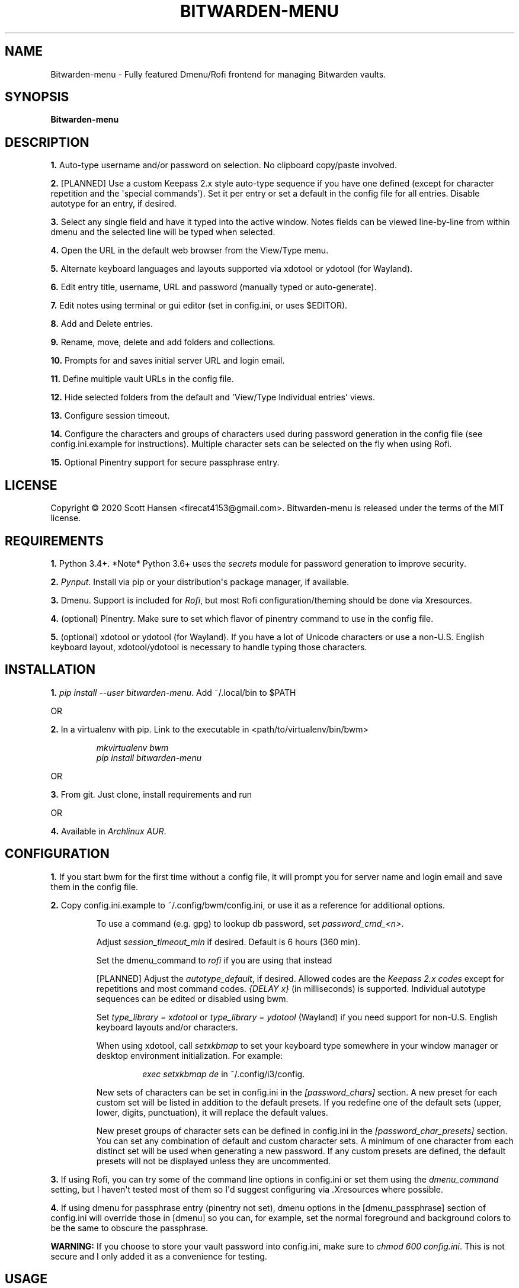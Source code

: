 .TH BITWARDEN-MENU 1 "5 September 2020"
.SH NAME
Bitwarden-menu \- Fully featured Dmenu/Rofi frontend for managing Bitwarden
vaults.
.SH SYNOPSIS
\fBBitwarden-menu\fR

.SH DESCRIPTION

\fB1.\fR Auto\-type username and/or password on selection. No clipboard
copy/paste involved.

\fB2.\fR [PLANNED] Use a custom Keepass 2.x style auto\-type sequence if you
have one defined (except for character repetition and the \(aqspecial
commands\(aq). Set it per entry or set a default in the config file for all
entries. Disable autotype for an entry, if desired.

\fB3.\fR Select any single field and have it typed into the active window. Notes
fields can be viewed line\-by\-line from within dmenu and the selected line will
be typed when selected.

\fB4.\fR Open the URL in the default web browser from the View/Type menu.

\fB5.\fR Alternate keyboard languages and layouts supported via xdotool or
ydotool (for Wayland).

\fB6.\fR Edit entry title, username, URL and password (manually typed or
auto\-generate).

\fB7.\fR Edit notes using terminal or gui editor (set in config.ini, or uses
$EDITOR).

\fB8.\fR Add and Delete entries.

\fB9.\fR Rename, move, delete and add folders and collections.

\fB10.\fR Prompts for and saves initial server URL and login email.

\fB11.\fR Define multiple vault URLs in the config file.

\fB12.\fR Hide selected folders from the default and \(aqView/Type Individual
entries\(aq views.

\fB13.\fR Configure session timeout.

\fB14. \fR Configure the characters and groups of characters used during
password generation in the config file (see config.ini.example for
instructions). Multiple character sets can be selected on the fly when using
Rofi.

\fB15.\fR Optional Pinentry support for secure passphrase entry.

.SH LICENSE
Copyright © 2020 Scott Hansen <firecat4153@gmail.com>.  Bitwarden-menu is
released under the terms of the MIT license.


.SH REQUIREMENTS
\fB1.\fR Python 3.4+. *Note* Python 3.6+ uses the \fIsecrets\fP module for password
generation to improve security.

\fB2.\fR \fI\%Pynput\fP\&. Install via pip or your distribution\(aqs package
manager, if available.

\fB3.\fR Dmenu. Support is included for \fI\%Rofi\fP, but most Rofi
configuration/theming should be done via Xresources.

\fB4.\fR (optional) Pinentry. Make sure to set which flavor of pinentry command
to use in the config file.

\fB5.\fR (optional) xdotool or ydotool (for Wayland). If you have a lot of
Unicode characters or use a non\-U.S.  English keyboard layout, xdotool/ydotool
is necessary to handle typing those characters.

.SH INSTALLATION
\fB1.\fR \fIpip install \-\-user bitwarden-menu\fP\&. Add ~/.local/bin to $PATH

OR

\fB2.\fR In a virtualenv with pip. Link to the executable in <path/to/virtualenv/bin/bwm>

.EX
.RS
\fImkvirtualenv bwm\fR
\fIpip install bitwarden-menu\fR
.RE
.EE

OR

\fB3.\fR From git. Just clone, install requirements and run

OR

\fB4.\fR Available in \fI\%Archlinux AUR\fP\&.

.SH CONFIGURATION
\fB1.\fR If you start bwm for the first time without a config file, it will
prompt you for server name and login email and save them in the config file.

\fB2.\fR Copy config.ini.example to ~/.config/bwm/config.ini, or use it as a
reference for additional options.

.RS
To use a command (e.g. gpg) to lookup db password, set \fIpassword_cmd_<n>\fR.

Adjust \fIsession_timeout_min\fP if desired. Default is 6 hours (360 min).

Set the dmenu_command to \fIrofi\fP if you are using that instead

[PLANNED] Adjust the \fIautotype_default\fR, if desired. Allowed codes are the
\fI\%Keepass 2.x codes\fP except for repetitions and most command codes.
\fI{DELAY x}\fP (in milliseconds) is supported. Individual autotype sequences
can be edited or disabled using bwm.

Set \fItype_library = xdotool\fP or \fItype_library = ydotool\fP (Wayland) if
you need support for non\-U.S.  English keyboard layouts and/or characters.

When using xdotool, call \fIsetxkbmap\fP to set your keyboard type somewhere in
your window manager or desktop environment initialization. For example:

.RS
\fIexec setxkbmap de\fP in ~/.config/i3/config.
.RE

New sets of characters can be set in config.ini in the \fI[password_chars]\fP
section. A new preset for each custom set will be listed in addition to the
default presets. If you redefine one of the default sets (upper, lower, digits,
punctuation), it will replace the default values.

New preset groups of character sets can be defined in config.ini in the
\fI[password_char_presets]\fP section. You can set any combination of default
and custom character sets. A minimum of one character from each distinct set
will be used when generating a new password. If any custom presets are defined,
the default presets will not be displayed unless they are uncommented.

.RE

\fB3.\fR If using Rofi, you can try some of the command line options in
config.ini or set them using the \fIdmenu_command\fP setting, but I haven\(aqt
tested most of them so I\(aqd suggest configuring via .Xresources where
possible.

\fB4.\fR If using dmenu for passphrase entry (pinentry not set), dmenu options
in the [dmenu_passphrase] section of config.ini will override those in [dmenu]
so you can, for example, set the normal foreground and background colors to be
the same to obscure the passphrase.
.sp
\fBWARNING:\fP
.INDENT 3.5
If you choose to store your vault password into config.ini, make
sure to \fIchmod 600 config.ini\fP\&. This is not secure and I only added it as a
convenience for testing.
.UNINDENT

.SH USAGE
\fB1.\fR Run script or bind to keystroke combination

\fB2.\fR Enter server URL (default vault.bitwarden.com) and login email if not
entered into config.ini already.

\fB3.\fR Start typing to match entries.

\fB4.\fR Hit Enter immediately after dmenu opens ("\fIView/Type individual
entries\fP") to switch modes to view and/or type the individual fields for the
entry. If selected, the URL will open in the default browser instead of being
typed.

\fB5.\fR To view a password without typing it, use the \fI"Edit Entries"\fP
option, then select the entry, select \fI"Password"\fP then select \fI"Manually
enter password"\fP. Type "ESC" to exit without making changes.

.SH TESTS
\fB1.\fR To run tests: \fIpython tests/tests.py\fP
